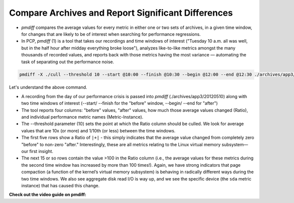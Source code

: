 .. _CompareArchivesAndReportDifferences:

Compare Archives and Report Significant Differences
###############################################################

* *pmdiff* compares the average values for every metric in either one or two sets of archives, in a given time window, for changes that
  are likely to be of interest when searching for performance regressions.

* In PCP, *pmdiff* (1) is a tool that takes our recordings and time windows of interest ("Tuesday 10 a.m. all was well, but in the half hour after midday everything broke loose"), 
  analyzes like-to-like metrics amongst the many thousands of recorded values, and reports back with those metrics having the most variance — automating the task of separating out 
  the performance noise. 

.. code-block:: bash

    pmdiff -X ./cull --threshold 10 --start @10:00 --finish @10:30 --begin @12:00 --end @12:30 ./archives/app3/20120510 | less

Let's understand the above command.

* A recording from the day of our performance crisis is passed into *pmdiff* (./archives/app3/20120510) along with two time windows of interest (--start/ --finish for the "before" window, --begin/ --end for "after")

* The tool reports four columns: "before" values, "after" values, how much those average values changed (Ratio), and individual performance metric names (Metric-Instance).

* The --threshold parameter (10) sets the point at which the Ratio column should be culled. We look for average values that are 10x (or more) and 1/10th (or less) between the time windows.

* The first five rows show a Ratio of ``|+|`` - this simply indicates that the average value changed from completely zero "before" to non-zero "after."  Interestingly, these are all metrics relating to the Linux virtual memory subsystem—our first insight.

* The next 15 or so rows contain the value >100 in the Ratio column (i.e., the average values for these metrics during the second time window has increased by more than 100 times!). Again, we have strong indicators that page compaction (a function of the 
  kernel’s virtual memory subsystem) is behaving in radically different ways during the two time windows. We also see aggregate disk read I/O is way up, and we see the specific device (the ``sda`` metric instance) that has caused this change.

**Check out the video guide on pmdiff:**

.. raw:: html

   <div style="position:relative; margin-left:auto; margin-right:auto; height:490px; width:448.562px;">
      <script type="text/javascript" src="https://asciinema.org/a/420315.js" 
         id="asciicast-420315" async 
         data-autoplay="false" data-loop="false">
      </script>
   </div>